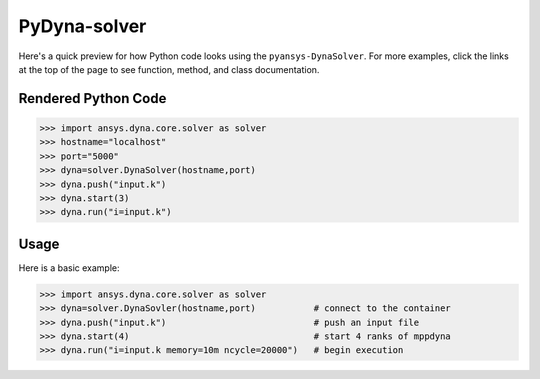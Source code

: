 PyDyna-solver
==============

Here's a quick preview for how Python code looks using the
``pyansys-DynaSolver``.  For more examples, click the links at the
top of the page to see function, method, and class documentation.


Rendered Python Code
--------------------

.. code:: python

   >>> import ansys.dyna.core.solver as solver
   >>> hostname="localhost"
   >>> port="5000"
   >>> dyna=solver.DynaSolver(hostname,port)
   >>> dyna.push("input.k")
   >>> dyna.start(3)
   >>> dyna.run("i=input.k")


Usage
-----
Here is a basic example:

.. code:: python

   >>> import ansys.dyna.core.solver as solver
   >>> dyna=solver.DynaSovler(hostname,port)           # connect to the container
   >>> dyna.push("input.k")                            # push an input file
   >>> dyna.start(4)                                   # start 4 ranks of mppdyna
   >>> dyna.run("i=input.k memory=10m ncycle=20000")   # begin execution